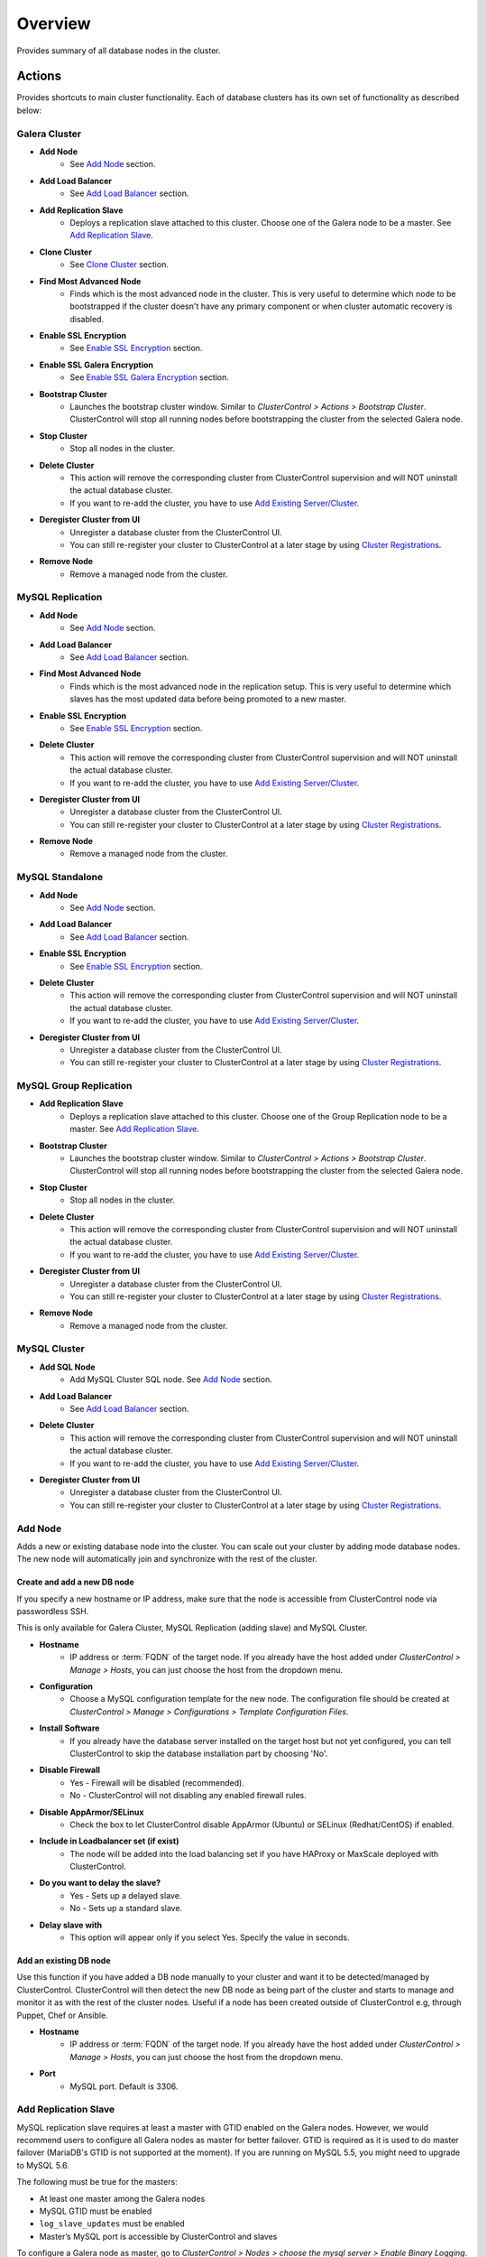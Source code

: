 Overview
--------

Provides summary of all database nodes in the cluster.

Actions
```````

Provides shortcuts to main cluster functionality. Each of database clusters has its own set of functionality as described below:

Galera Cluster
''''''''''''''

* **Add Node**
	- See `Add Node`_ section.

* **Add Load Balancer**
	- See `Add Load Balancer <manage.html#load-balancer>`_ section.

* **Add Replication Slave**
	- Deploys a replication slave attached to this cluster. Choose one of the Galera node to be a master. See `Add Replication Slave`_.

* **Clone Cluster** 
	- See `Clone Cluster`_ section.

* **Find Most Advanced Node**
	- Finds which is the most advanced node in the cluster. This is very useful to determine which node to be bootstrapped if the cluster doesn't have any primary component or when cluster automatic recovery is disabled.
    
* **Enable SSL Encryption**
    - See `Enable SSL Encryption`_ section.

* **Enable SSL Galera Encryption**
    - See `Enable SSL Galera Encryption`_ section.

* **Bootstrap Cluster**
	- Launches the bootstrap cluster window. Similar to *ClusterControl > Actions > Bootstrap Cluster*. ClusterControl will stop all running nodes before bootstrapping the cluster from the selected Galera node.

* **Stop Cluster**
	- Stop all nodes in the cluster.

* **Delete Cluster**
	- This action will remove the corresponding cluster from ClusterControl supervision and will NOT uninstall the actual database cluster.
	- If you want to re-add the cluster, you have to use `Add Existing Server/Cluster <../../user-guide/index.html#add-existing-server-cluster>`_.

* **Deregister Cluster from UI**
	- Unregister a database cluster from the ClusterControl UI. 
	- You can still re-register your cluster to ClusterControl at a later stage by using `Cluster Registrations <../../user-guide/index.html#cluster-registrations>`_.
	
* **Remove Node**
	- Remove a managed node from the cluster.

MySQL Replication
''''''''''''''''''

* **Add Node**
	- See `Add Node`_ section.
	
* **Add Load Balancer**
	- See `Add Load Balancer <manage.html#load-balancer>`_ section.

* **Find Most Advanced Node**
    - Finds which is the most advanced node in the replication setup. This is very useful to determine which slaves has the most updated data before being promoted to a new master.
    
* **Enable SSL Encryption**
    - See `Enable SSL Encryption`_ section.

* **Delete Cluster**
	- This action will remove the corresponding cluster from ClusterControl supervision and will NOT uninstall the actual database cluster.
	- If you want to re-add the cluster, you have to use `Add Existing Server/Cluster <../../user-guide/index.html#add-existing-server-cluster>`_.

* **Deregister Cluster from UI**
	- Unregister a database cluster from the ClusterControl UI. 
	- You can still re-register your cluster to ClusterControl at a later stage by using `Cluster Registrations <../../user-guide/index.html#cluster-registrations>`_.
	
* **Remove Node**
	- Remove a managed node from the cluster.

MySQL Standalone
''''''''''''''''

* **Add Node**
	- See `Add Node`_ section.
	
* **Add Load Balancer**
	- See `Add Load Balancer <manage.html#load-balancer>`_ section.
    
* **Enable SSL Encryption**
    - See `Enable SSL Encryption`_ section.

* **Delete Cluster**
	- This action will remove the corresponding cluster from ClusterControl supervision and will NOT uninstall the actual database cluster.
	- If you want to re-add the cluster, you have to use `Add Existing Server/Cluster <../../user-guide/index.html#add-existing-server-cluster>`_.

* **Deregister Cluster from UI**
	- Unregister a database cluster from the ClusterControl UI. 
	- You can still re-register your cluster to ClusterControl at a later stage by using `Cluster Registrations <../../user-guide/index.html#cluster-registrations>`_.

MySQL Group Replication
''''''''''''''''''''''''

* **Add Replication Slave**
	- Deploys a replication slave attached to this cluster. Choose one of the Group Replication node to be a master. See `Add Replication Slave`_.

* **Bootstrap Cluster**
	- Launches the bootstrap cluster window. Similar to *ClusterControl > Actions > Bootstrap Cluster*. ClusterControl will stop all running nodes before bootstrapping the cluster from the selected Galera node.

* **Stop Cluster**
	- Stop all nodes in the cluster.

* **Delete Cluster**
	- This action will remove the corresponding cluster from ClusterControl supervision and will NOT uninstall the actual database cluster.
	- If you want to re-add the cluster, you have to use `Add Existing Server/Cluster <../../user-guide/index.html#add-existing-server-cluster>`_.

* **Deregister Cluster from UI**
	- Unregister a database cluster from the ClusterControl UI. 
	- You can still re-register your cluster to ClusterControl at a later stage by using `Cluster Registrations <../../user-guide/index.html#cluster-registrations>`_.
	
* **Remove Node**
	- Remove a managed node from the cluster.

MySQL Cluster
'''''''''''''

* **Add SQL Node**
	- Add MySQL Cluster SQL node. See `Add Node`_ section.

* **Add Load Balancer**
	- See `Add Load Balancer <manage.html#load-balancer>`_ section.

* **Delete Cluster**
	- This action will remove the corresponding cluster from ClusterControl supervision and will NOT uninstall the actual database cluster.
	- If you want to re-add the cluster, you have to use `Add Existing Server/Cluster <../../user-guide/index.html#add-existing-server-cluster>`_.

* **Deregister Cluster from UI**
	- Unregister a database cluster from the ClusterControl UI. 
	- You can still re-register your cluster to ClusterControl at a later stage by using `Cluster Registrations <../../user-guide/index.html#cluster-registrations>`_.

Add Node
''''''''''

Adds a new or existing database node into the cluster. You can scale out your cluster by adding mode database nodes. The new node will automatically join and synchronize with the rest of the cluster. 

Create and add a new DB node
............................

If you specify a new hostname or IP address, make sure that the node is accessible from ClusterControl node via passwordless SSH.

This is only available for Galera Cluster, MySQL Replication (adding slave) and MySQL Cluster.

* **Hostname**
	- IP address or :term:`FQDN` of the target node. If you already have the host added under *ClusterControl > Manage > Hosts*, you can just choose the host from the dropdown menu.

* **Configuration**
	- Choose a MySQL configuration template for the new node. The configuration file should be created at *ClusterControl > Manage > Configurations > Template Configuration Files*.
	
* **Install Software**
	- If you already have the database server installed on the target host but not yet configured, you can tell ClusterControl to skip the database installation part by choosing 'No'.

* **Disable Firewall**
	- Yes - Firewall will be disabled (recommended).
	- No - ClusterControl will not disabling any enabled firewall rules.

* **Disable AppArmor/SELinux**
	- Check the box to let ClusterControl disable AppArmor (Ubuntu) or SELinux (Redhat/CentOS) if enabled.

* **Include in Loadbalancer set (if exist)**
	- The node will be added into the load balancing set if you have HAProxy or MaxScale deployed with ClusterControl.
	
* **Do you want to delay the slave?**
	- Yes - Sets up a delayed slave.
	- No - Sets up a standard slave.
	
* **Delay slave with**
	- This option will appear only if you select Yes. Specify the value in seconds.

Add an existing DB node
.......................

Use this function if you have added a DB node manually to your cluster and want it to be detected/managed by ClusterControl. ClusterControl will then detect the new DB node as being part of the cluster and starts to manage and monitor it as with the rest of the cluster nodes. Useful if a node has been created outside of ClusterControl e.g, through Puppet, Chef or Ansible.

* **Hostname**
	- IP address or :term:`FQDN` of the target node. If you already have the host added under *ClusterControl > Manage > Hosts*, you can just choose the host from the dropdown menu.

* **Port**
	- MySQL port. Default is 3306.


Add Replication Slave
'''''''''''''''''''''

MySQL replication slave requires at least a master with GTID enabled on the Galera nodes. However, we would recommend users to configure all Galera nodes as master for better failover. GTID is required as it is used to do master failover (MariaDB's  GTID is not supported at the moment). If you are running on MySQL 5.5, you might need to upgrade to MySQL 5.6.

The following must be true for the masters:

* At least one master among the Galera nodes
* MySQL GTID must be enabled
* ``log_slave_updates`` must be enabled
* Master’s MySQL port is accessible by ClusterControl and slaves

To configure a Galera node as master, go to *ClusterControl > Nodes > choose the mysql server > Enable Binary Logging*. In the "Enable Binary Logging" dialog, set the binary logs expiration, set "Enable GTID" to yes and "auto-restart node" to yes, then click Proceed.

Or, you can also achieve the same thing manually by appending the following lines into the corresponding ``my.cnf``. Do not forget to restart the MySQL server to load the changes:

.. code-block:: bash

	server_id=<must be unique across all mysql servers participating in replication>
	binlog_format=ROW
	log_slave_updates=1
	log_bin=binlog
	gtid_mode=ON
	enforce_gtid_consistency=1

For the slave, you would need a separate host or VM, with or without MySQL installed. If you do not have a MySQL installed, and choose ClusterControl to install the MySQL on the slave, ClusterControl will perform the necessary actions to prepare the slave, for example, configure root password (based on ``monitored_mysql_root_password``), create slave user, configure MySQL, start the server and also start the replication. The MySQL package used will be based on the Galera vendor used, for example, if you are running Percona XtraDB Cluster, ClusterControl will prepare the slave using Percona Server. Prior to the deployment, you must perform following actions:

* The slave node must be accessible using passwordless SSH from the ClusterControl server
* MySQL port (default 3306) and netcat port 9999 on the slave are open for connections.
* You must configure the following options in the ClusterControl configuration file for the respective cluster ID under ``/etc/cmon.cnf`` or ``/etc/cmon.d/cmon_<cluster ID>.cnf``:

.. code-block:: bash

	monitored_mysql_root_password=<the mysql root password of all nodes including slave>


We have covered an example deployment in `this blog post <http://www.severalnines.com/blog/deploy-asynchronous-slave-galera-mysql-easy-way>`_.

Add New Replication Slave
.........................

The slave will be setup from a streamed XtraBackup from the master to the slave. 

* **Master Server**
	- Select a master server. Only Galera nodes that generate binary log are listed here.

* **Slave Server**
	- Specify the IP address or FQDN of the slave node. This node must be accesible from ClusterControl node via passwordless SSH beforehand.

* **Netcat port**
	- Choose a port to stream Xtrabackup. Default port is 9999. This port must be reachable by the selected Master Server.

* **Do you want to delay the slave?**
	- Yes - Sets up a delayed slave.
	- No - Sets up a standard slave.
	
* **Delay slave with**
	- This option will appear only if you select Yes. Specify the value in seconds.

* **Do you want to install the Slave server**
	- Yes - Install MySQL Server packages. It will based on the repository and vendor for Galera node. For example, if you are running on Percona XtraDB Cluster, ClusterControl will setup a standalone Percona XtraDB Cluster node as the slave.

* **Disable firewall**
	- Check the box to disable firewall (recommended).

* **Disable SELinux/AppArmor**
	- Check the box to let ClusterControl disable AppArmor (Ubuntu) or SELinux (Redhat/CentOS) if enabled (recommended).

.. Note:: Existing MySQL server packages will be uninstalled.


Add Existing Replication Slave
..............................

Add an existing replication slave into ClusterControl. Use this function if you have added a replication slave manually to your cluster and want it to be detected/managed by ClusterControl. ClusterControl will then detect the new DB node as being part of the cluster and starts to manage and monitor it as with the rest of the cluster nodes. Useful if a node has been created outside of ClusterControl e.g, through Puppet, Chef or Ansible.

* **Hostname**
	- Specify the slave IP address or FQDN.

* **Port**
	- MySQL port. Default is 3306. This port must be reachable by ClusterControl.


Clone Cluster
''''''''''''''

Exclusive for Galera Cluster. This feature allows you to create, in one click, an exact copy of your Galera Cluster onto a new set of hosts. The most common use case for cloning a deployment is for setting up a staging deployment for further development and test. Cloning is a ‘hot’ procedure and does not affect the operations of the source cluster. 

A clone will be created of this cluster. The following procedure applies:

* Create a new Cluster consisting of one node
* Stage the new Cluster with SST (it is now cloned)
* Nodes will be added to the Cloned Cluster until *Cloned Cluster Size* is reached.
* Query Monitor settings and settings for Cluster Recovery and Node Recovery options are not cloned
* The ``my.cnf`` file may not be identical on the Cloned Cluster

* **Cloned Cluster Name**
	- The cloned cluster name.

* **Cloned Cluster Size**
	- The number of database node of the cloned cluster.

* **Disable Firewall On Cloned Nodes?**
	- Check the box to disable firewall on cloned nodes (recommended).

* **Disable SELinux/AppArmor on Cloned Nodes?**
	- Check the box to let ClusterControl disable AppArmor (Ubuntu) or SELinux (Redhat/CentOS) on cloned nodes.

* **DB Node (1-9)**
	- The database node IP address or hostname. The enable fields is depending on the Cloned Cluster Size.


Enable SSL Encryption
'''''''''''''''''''''

Enable encrypted SSL client-server connections for the database node(s). The same certificate will be used on all nodes. To enable SSL encryption the nodes must be restarted. Select 'Restart Nodes' to perform a rolling restart of the nodes.

* **Create Certificate**
    - Create a self-signed certificate immediately and use it to setup SSL encryption.

* **Certificate Expiration (days)**
    - Number of days before the certificate become expired and invalid. Default is 10 years (3650 days).

* **Use Certificate**
    - Choose the certificate and key that generated by `Key Management <../../user-guide/index.html#key-management>`_.

* **Restart Cluster**
    - Restart Nodes - Automatically perform rolling restart of the nodes after setting up certificate and key.
    - Do Not Restart Nodes - Do nothing after setting up certificate and key. User has to perform the server restart manually.

Enable SSL Galera Encryption
''''''''''''''''''''''''''''

Exclusive for Galera Cluster. This feature configures Galera replication to use SSL instead of plain replication between Galera nodes. The SSL key and certificate will be created on the Galera nodes. During this operation the cluster will be stopped and started again.

* **Certificate is to be expired in (days)**
    - Number of days before the certificate become expired and invalid. Default is 10 years (3650 days).

Cluster Load
````````````

The Cluster Load graph provides overview of aggregated load on your database cluster. To jump into individual database load, click on ‘Show Servers’.

* **Dash Settings**
	- Customize the Cluster Load dashboard. See `Custom Dashboard`_ section.

* **Show Servers**
	- Show real-time individual node database load.

* **Show Queries**
	- Show real-time queries across all nodes.

* **Sync Graphs**
	- Sync all graph (cluster load and server load) when selecting a range.

* **Refresh Rate**
	- The number of seconds all values should be updated under Cluster Load.

* **Connections**
	- The number of aggregated connections across all nodes.

* **Selects**
	- The number of aggregated SELECT queries across all nodes.

* **Inserts**
	- The number of aggregated INSERT queries across all nodes.

* **Updates**
	- The number of aggregated UPDATE queries across all nodes.

* **Delete**
	- The number of aggregated DELETE queries across all nodes.

* **Queries**
	- The total of all queries running across all nodes. The total number of queries is including statements like SET, BEGIN, COMMIT, etc. These statements are frequently executed by ORMs or during creation of a connection (for instance "SET NAMES UTF8") and thus create a lot of "Queries" even though they are not any queries that read or write to the database. Therefore a sum of selects, updates, deletes and inserts will not the same as the value of "Queries".

Custom Dashboard
````````````````

Customize your dashboard in the `Overview`_ page by selecting which metrics and graphs to display. For Galera nodes, 6 graphs are configured by default:

====================== ===========
Dashboard Name         Description
====================== ===========
Cluster Load           Shows aggregated load on your database cluster.
Galera - Flow Control  Shows the replication performance.
InnoDB - Disk IO       Shows IO read/write stats for InnoDB.
Galera - Innodb/Flow   Shows InnoDB IO stats alongside Galera replication performance.
Handler                Shows MySQL handler status.
Query Performance      Shows the number of "slow performing" queries such as table scans and joins without indexes.
====================== ===========

The created custom dashboards will appear as tabs right before *Dash Settings*.

* **Dashboard Name**
	- Give a name to the dashboard.

* **Metric**
	- Select an available metric from the list.

* **Scale**
	- Choose between linear or logarithmic graph scale.

* **Selected as Default Graph**
	- Choose Yes if you want to set the graph as default when viewing the Overview page.

.. Note:: You can rearrange dashboard order by drag and drop.

Server Load
````````````

Drill down into metrics for individual servers. Click on *Show CPU, Net and Disk* to view monitoring data on CPU, network and disk for the corresponding host.

* **Show CPU, Net and Disk**
	- Drill down to each of the selected node’s CPU, network and disk load.

Cluster-wide Queries
``````````````````````

Provides aggregated view of all queries running across all database nodes in the cluster. This page is auto-refreshed every 30 seconds. You can change the refresh rate by clicking on the arrow beside the greenRefresh icon. Click on any SELECT query to see the execution plan.

* **Filter by Server**
	- Filter the query list based on database node.

* **Email Query**
	- Email the selected query to recipients listed in *ClusterControl > Settings > General Settings > Email Notification*.

* **Time**
	- Timestamp on last query sampling.

* **Query**
	- The parameterized query.

* **Count**
	- How many times the query occurred.

* **Max Query Time**
	- The maximum amount of time the query executed.

* **Max Lock Time**
	- The maximum amount of time the query spent waiting to acquire the lock it needs to run.

Hosts/Nodes Statistics
``````````````````````

This provides a summary of host and replication-related stats for all nodes. These values are refreshed every *Refresh rate* values defined at the top of the page. 

Each database cluster has it’s own set of statistics as explained below:

Galera Cluster
''''''''''''''

Galera Nodes Grid
..................

* **Host**
	- Database node hostname or IP address

* **Status**
	- This variable shows internal Galera node state. See `wsrep_local_state_comment <http://galeracluster.com/documentation-webpages/galerastatusvariables.html#wsrep-local-state-comment>`_. Possible values are:
		- Joining (requesting/receiving State Transfer) - node is joining the cluster
		- Donor/Desynced - node is the donor to the node joining the cluster
		- Joined - node has joined the cluster
		- Synced - node is synced with the cluster
	- Status of the cluster component. See `wsrep_cluster_status <http://galeracluster.com/documentation-webpages/galerastatusvariables.html#wsrep-cluster-status>`_. Possible values are:
		- Primary
		- Non-Primary
		- Disconnected

* **WSREP Cluster Size**
	- Current number of nodes in the cluster. See `wsrep_cluster_size <http://galeracluster.com/documentation-webpages/galerastatusvariables.html#wsrep-cluster-size>`_.

* **WSREP Ready**
	- This variable shows whether the node is ready to accept queries. If status is OFF almost all the queries will fail with ``ERROR 1047 (08S01) Unknown Command`` error (unless wsrep_on variable is set to 0). See `wsrep_ready <http://galeracluster.com/documentation-webpages/galerastatusvariables.html#wsrep-ready>`_.

* **Local Queue (Send/Receive)**
	- Average length of the send/receive queue since the last status query. When the cluster experiences network throughput issues or replication throttling this value will be greater than 0. See `wsrep_local_send_queue_avg <http://galeracluster.com/documentation-webpages/galerastatusvariables.html#wsrep-local-send-queue-avg>`_ and `wsrep_local_recv_queue_avg <http://galeracluster.com/documentation-webpages/galerastatusvariables.html#wsrep-local-recv-queue-avg>`_.

* **Flow Control Paused/Sent**
	- Time since the last status query that replication was paused due to flow control. See `wsrep_flow_control_paused <http://galeracluster.com/documentation-webpages/galerastatusvariables.html#wsrep-flow-control-paused>`_.
	- Number of wsrep_flow_control_paused events sent since the last status query. See `wsrep_flow_control_sent <http://galeracluster.com/documentation-webpages/galerastatusvariables.html#wsrep-flow-control-sent>`_.

* **Cert Deps Distance**
	- Average distance between highest and lowest sequence number that can be possibly applied in parallel. See `wsrep_cert_deps_distance <http://galeracluster.com/documentation-webpages/galerastatusvariables.html#wsrep-cert-deps-distance>`_.

* **Segment ID**
	- WAN segment identifier number. See `gmcast.segment <http://galeracluster.com/documentation-webpages/galeraparameters.html#gmcast-segment>`_.

* **Last Committed**
	- Sequence number of the last committed transaction. See `wsrep_last_committed <http://galeracluster.com/documentation-webpages/galerastatusvariables.html#wsrep-last-committed>`_.

* **Server Version**
	- MySQL server version. 

* **Uptime**
	- MySQL service uptime.

* **Last Updated**
	- The last time ClusterControl fetch for node's status.
	
* **Refresh**
	- Fetch the latest update.

Master Nodes Grid
..................

This grid appears if you configured Galera node to produce binary log with a unique ``server_id`` value.

* **Host**
	- The MySQL master hostname or IP address.
	
* **Server ID**
	- MySQL server ID.

* **File**
	- Current binary log file.

* **Position**
	- Current binary log position.

* **Binlog_Do_Db**
	- Value of ``binlog_do_db`` option.

* **Binlog_Ignore_Db**
	- Value of ``binlog_ignore_db`` option.
	
* **Executed Gtid Set**
	- Shows the set of GTIDs for transactions that have been executed on the master.

* **Refresh**
	- Fetch the latest update.

Slave Nodes Grid
..................

This grid appears if you have a replication slave attached to the Galera cluster.

* **Host**
	- The MySQL slave hostname or IP address.

* **Server ID**
	- MySQL server ID.

* **Role**
	- Replication role. For slaves, it can be 'slave' or 'multi', where the slave also produces binary log.
	
* **Status**
	- The state of the SQL thread. The value is identical to the State value of the SQL thread as displayed by ``SHOW PROCESSLIST``.

* **Master Host**
	- The master host that the slave is connected to.

* **Lag**
	- How many seconds this slave behind the master.

* **Master Log File**
	- The name of the master binary log file from which the I/O thread is currently reading.

* **Read Master Log Pos**
	- The position in the current master binary log file up to which the I/O thread has read.

* **Exec Master Log Pos**
	- The position in the current master binary log file to which the SQL thread has read and executed, marking the start of the next transaction or event to be processed.

* **Retrieved Gtid Set**
	- Shows the set of GTIDs for transactions that have been received by this slave.

* **Executed Gtid Set**
	- Shows the set of GTIDs for transactions that have been executed on the master.

* **Refresh**
	- Fetch the latest update.
	
MySQL Group Replication
'''''''''''''''''''''''

Master Nodes Grid
..................

This grid appears if you configured MySQL node to produce binary log with a unique ``server_id`` value.

* **Host**
	- The MySQL master hostname or IP address.
	
* **Read Only**
	- Read-only status. Click on the button to change the state. It may take 10 seconds before the change is visible in the UI.

* **Server ID**
	- MySQL server ID.
	
* **Status**
	- The state of the SQL thread.
	
* **Member Status**
	- MySQL group replication member status.

* **Worker Status**
	- MySQL group replication worker status.

* **File**
	- Current binary log file.

* **Position**
	- Current binary log position.

* **Executed Gtid Set**
	- Shows the set of GTIDs for transactions that have been executed on the master.

* **Refresh**
	- Fetch the latest update.

MySQL single instance or replication
''''''''''''''''''''''''''''''''''''

Standalone Nodes Grid
.....................

* **Host**
	- Database node hostname or IP address

* **Connections**
	- How many MySQL threads connected.

* **Queries**
	- The number of queries running on this node per second.

* **Selects**
	- The number of SELECT queries on this node per second.

* **Inserts**
	- The number of SELECT queries on this node per second.

* **Updates**
	- The number of SELECT queries on this node per second.

Master Nodes Grid
..................

This grid appears if you configured MySQL node to produce binary log with a unique ``server_id`` value.

* **Host**
	- The MySQL master hostname or IP address.
	
* **Read Only**
	- Read-only status. Click on the button to change the state. It may take 10 seconds before the change is visible in the UI.

* **Server ID**
	- MySQL server ID.
	
* **Status**
	- The state of the SQL thread.
	
* **Executed Gtid Set**
	- Shows the set of GTIDs for transactions that have been executed on the master.
	
* **Binlog**
	- Current binary log file.

* **Position**
	- Current binary log position.

* **Binlog do db**
	- Value of ``binlog_do_db`` option.

* **Binlog ignore db**
	- Value of ``binlog_ignore_db`` option.
	
* **Refresh**
	- Fetch the latest update.

Slave Nodes Grid
..................

This grid appears if you have slaves replicating from a master.

* **Host**
	- The MySQL slave hostname or IP address.

* **Read Only**
	- Read-only status. Click on the button to change the state. It may take 10 seconds before the change is visible in the UI.

* **Server ID**
	- MySQL server ID.

* **Role**
	- Replication role. For slaves, it can be 'slave' or 'multi', where the slave also produces binary log.
	
* **Status**
	- The state of the SQL thread. The value is identical to the State value of the SQL thread as displayed by ``SHOW SLAVE STATUS``.

* **Master Host**
	- The master host that the slave is connected to.

* **Lag**
	- How many seconds this slave is behind the master.

* **Master Log File**
	- The name of the master binary log file from which the I/O thread is currently reading.

* **Read Master Log Pos**
	- The position in the current master binary log file up to which the I/O thread has read.

* **Exec Master Log Pos**
	- The position in the current master binary log file to which the SQL thread has read and executed, marking the start of the next transaction or event to be processed.

* **Retrieved Gtid Set**
	- Shows the set of GTIDs for transactions that have been received by this slave.

* **Executed Gtid Set**
	- Shows the set of GTIDs for transactions that have been executed on the master.

* **Refresh**
	- Fetch the latest update.

MySQL Cluster
''''''''''''''

Management Nodes Grid
......................

* **Instance**
	- Management node hostname or IP address

* **Node ID**
	- MySQL Cluster node identifier number.

* **Version**
	- NDB version.

* **Last Updated**
	- The last time ClusterControl fetch for node's status.

* **Refresh**
	- Fetch the latest update.

SQL Nodes Grid
..................

* **Host**
	- SQL node hostname or IP address.

* **Connections**
	- The number of aggregated connections across all nodes.

* **Queries**
	- The total of queries running on the node. The total number of queries is including statements like SET, BEGIN, COMMIT, etc. These statements are frequently executed by ORMs or during creation of a connection (for instance "SET NAMES UTF8") and thus create a lot of "Queries" even though they are not any queries that read or write to the database. Therefore a sum of selects, updates, deletes and inserts will not the same as the value of "Queries".

* **Selects**
	- The number of current SELECT queries on the node.

* **Inserts**
	- The number of current INSERT queries on the node.

* **Updates**
	- The number of current UPDATE queries on the node.

* **Delete**
	- The number of current DELETE queries on the node.

* **Server Version**
	- MySQL server version.

* **Uptime**
	- MySQL service uptime.

* **Last Updated**
	- The last time ClusterControl fetch for node's status.
	
* **Refresh**
	- Fetch the latest update.

Data Nodes Grid
..................

* **Instance**
	- Data node hostname or IP address.
	
* **Node ID**
	- MySQL Cluster node identifier number.

* **Index Memory Used**
	- Index usage in percentage.

* **Data Memory Used**
	- Data usage in percentage.

* **LongMemoryBuffer Used**
	- LongMessageBuffer usage in percentage. This is an internal buffer used for passing messages within individual nodes and between nodes.

* **RedoBuffer Used**
	- RedoBuffer usage in percentage. RedoBuffer sets the size of the buffer in which the REDO log is written.

* **RedoLog Used**
	- RedoLog usage in percentage.
	
* **Uptime**
	- MySQL NDB service uptime.

* **Last Updated**
	- The last time ClusterControl fetch for node's status
	
* **Refresh**
	- Fetch the latest update.

Hosts
`````

Shows collected system statistics in a table as below:

* **Ping(us)**
	- Ping round trip from ClusterControl host to each host in microseconds.

* **CPU Util/Steal**
	- Total of CPU utilization in percentage.

* **Loadavg 1/5/15**
	- Load value captured for 1, 5 and 15 minutes average.

* **Net (tx/s / rx/s)**
	- Amount of data transmitted and received by the host.

* **Disk Read/sec**
	- Amount of disk read of ``monitored_mountpoint``.

* **Disk Writes/sec**
	- Amount of disk write of ``monitored_mountpoints``.

* **Uptime**
	- Host uptime.

* **Last Updated**
	- The last time ClusterControl fetch for host's status.
